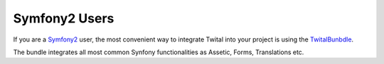 Symfony2 Users
##############

If you are a Symfony2_ user, the most convenient way to integrate Twital into your project is using the 
TwitalBunbdle_.

The bundle integrates all most common Synfony functionalities as Assetic, Forms, Translations etc.
   
.. _TwitalBunbdle: https://github.com/goetas/twital-bundle
.. _Symfony2: http://symfony.com